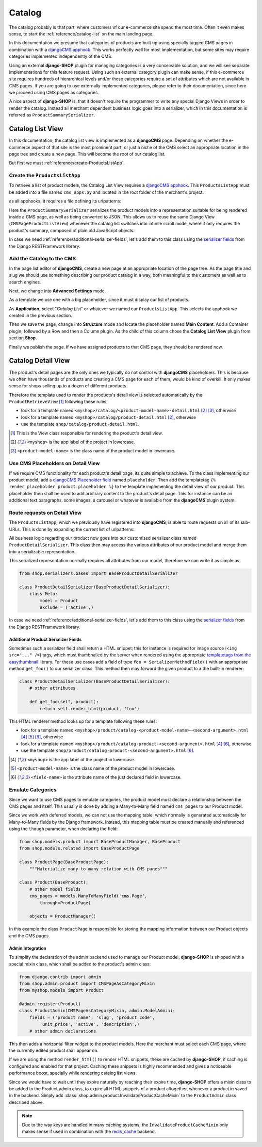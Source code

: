 .. _reference/catalog:

=======
Catalog
=======

The catalog probably is that part, where customers of our e-commerce site spend the most time.
Often it even makes sense, to start the :ref:`reference/catalog-list` on the main landing page.

In this documentation we presume that categories of products are built up using specially tagged
CMS pages in combination with a `djangoCMS apphook`_. This works perfectly well for most
implementation, but some sites may require categories implemented independently of the CMS.

Using an external **django-SHOP** plugin for managing categories is a very conceivable solution,
and we will see separate implementations for this feature request. Using such an external category
plugin can make sense, if this e-commerce site requires hundreds of hierarchical levels and/or
these categories require a set of attributes which are not available in CMS pages. If you are
going to use externally implemented categories, please refer to their documentation, since here we
proceed using CMS pages as categories.

A nice aspect of **django-SHOP** is, that it doesn't require the programmer to write any special
Django Views in order to render the catalog. Instead all merchant dependent business logic goes
into a serializer, which in this documentation is referred as ``ProductSummarySerializer``.


.. _reference/catalog-list:

Catalog List View
=================

In this documentation, the catalog list view is implemented as a **djangoCMS** page. Depending on
whether the e-commerce aspect of that site is the most prominent part, or just a niche of the CMS
select an appropriate location in the page tree and create a new page. This will become the root
of our catalog list.

But first we must :ref:`reference/create-ProductsListApp`.


.. _reference/create-ProductsListApp:

Create the ``ProductsListApp``
------------------------------

To retrieve a list of product models, the Catalog List View requires a `djangoCMS apphook`_. This
``ProductsListApp`` must be added into a file named ``cms_apps.py`` and located in the root folder
of the merchant's project:

.. code-block:: python
	:caption: myshop/cms_apps.py

	from cms.app_base import CMSApp
	from cms.apphook_pool import apphook_pool

	class ProductsListApp(CMSApp):
	    name = _("Catalog List")
	    urls = ['myshop.urls.products']

	apphook_pool.register(ProductsListApp)

as all apphooks, it requires a file defining its urlpatterns:

.. code-block:: python
    :caption: myshop/urls/products.py
    :name: apphook-urlpatterns

	from django.conf.urls import url
	from rest_framework.settings import api_settings
	from shop.views.catalog import CMSPageProductListView
	from myshop.serializers import ProductSummarySerializer

	urlpatterns = [
	    url(r'^$', CMSPageProductListView.as_view(
	        serializer_class=ProductSummarySerializer,
	    )),
	    # other patterns
	]

Here the ``ProductSummarySerializer`` serializes the product models into a representation suitable
for being rendered inside a CMS page, as well as being converted to JSON. This allows us to reuse
the same Django View (``CMSPageProductListView``) whenever the catalog list switches into infinite
scroll mode, where it only requires the product's summary, composed of plain old JavaScript objects.

In case we need :ref:`reference/additional-serializer-fields`, let's add them to this class using
the `serializer fields`_ from the Django RESTFramework library.


Add the Catalog to the CMS
--------------------------

In the page list editor of **djangoCMS**, create a new page at an appropriate location of the
page tree. As the page title and slug we should use something describing our product catalog in a
way, both meaningful to the customers as well as to search engines.

Next, we change into **Advanced Settings** mode.

As a template we use one with a big placeholder, since it must display our list of products.

As **Application**, select "*Catalog List*" or whatever we named our ``ProductsListApp``. This
selects the apphook we created in the previous section.

Then we save the page, change into **Structure** mode and locate the placeholder named
**Main Content**. Add a Container plugin, followed by a Row and then a Column plugin. As the
child of this column chose the **Catalog List View** plugin from section **Shop**.

Finally we publish the page. If we have assigned products to that CMS page, they should be rendered
now.


.. _reference/catalog-detail:

Catalog Detail View
===================

The product's detail pages are the only ones we typically do not control with **djangoCMS**
placeholders. This is because we often have thousands of products and creating a CMS page for each
of them, would be kind of overkill. It only makes sense for shops selling up to a dozen of different
products.

Therefore the template used to render the products's detail view is selected automatically by the
``ProductRetrieveView`` [1]_ following these rules:

* look for a template named ``<myshop>/catalog/<product-model-name>-detail.html`` [2]_ [3]_,
  otherwise
* look for a template named ``<myshop>/catalog/product-detail.html`` [2]_, otherwise
* use the template ``shop/catalog/product-detail.html``.

.. [1] This is the View class responsible for rendering the product's detail view.
.. [2] ``<myshop>`` is the app label of the project in lowercase.
.. [3] ``<product-model-name>`` is the class name of the product model in lowercase.


Use CMS Placeholders on Detail View
-----------------------------------

If we require CMS functionality for each product's detail page, its quite simple to achieve. To the
class implementing our product model, add a `djangoCMS Placeholder field`_ named ``placeholder``.
Then add the templatetag ``{% render_placeholder product.placeholder %}`` to the template
implementing the detail view of our product. This placeholder then shall be used to add arbitrary
content to the product's detail page. This for instance can be an additional text paragraphs,
some images, a carousel or whatever is available from the **djangoCMS** plugin system.


Route requests on Detail View
-----------------------------

The ``ProductsListApp``, which we previously have registered into **djangoCMS**, is able to route
requests on all of its sub-URLs. This is done by expanding the current list of urlpatterns:

.. code-block:: python
    :caption: myshop/urls/products.py
    :name: productlist-urlpatterns

	from django.conf.urls import url
	from shop.views.catalog import ProductRetrieveView
	from myshop.serializers import ProductDetailSerializer

	urlpatterns = [
	    # previous patterns
	    url(r'^(?P<slug>[\w-]+)$', ProductRetrieveView.as_view(
	        serializer_class=ProductDetailSerializer,
	    )),
	    # other patterns
	]

All business logic regarding our product now goes into our customized serializer class named
``ProductDetailSerializer``. This class then may access the various attributes of our product model
and merge them into a serializable representation.

This serialized representation normally requires all attributes from our model, therefore we can
write it as simple as:

.. code-block:: python

	from shop.serializers.bases import BaseProductDetailSerializer

	class ProductDetailSerializer(BaseProductDetailSerializer):
	    class Meta:
	        model = Product
	        exclude = ('active',)

In case we need :ref:`reference/additional-serializer-fields`, let's add them to this class using
the `serializer fields`_ from the Django RESTFramework library.


.. _reference/additional-serializer-fields:

Additional Product Serializer Fields
~~~~~~~~~~~~~~~~~~~~~~~~~~~~~~~~~~~~

Sometimes such a serializer field shall return a HTML snippet; this for instance is required for
image source (``<img src="..." />``) tags, which must thumbnailed by the server when rendered using
the appropriate `templatetags from the easythumbnail`_ library. For these use cases add a field
of type ``foo = SerializerMethodField()`` with an appropriate method ``get_foo()`` to our serializer
class. This method then may forward the given product to a the built-in renderer:

.. code-block:: python

	class ProductDetailSerializer(BaseProductDetailSerializer):
	    # other attributes

	    def get_foo(self, product):
	        return self.render_html(product, 'foo')

This HTML renderer method looks up for a template following these rules:

* look for a template named ``<myshop>/product/catalog-<product-model-name>-<second-argument>.html``
  [4]_ [5]_ [6]_, otherwise
* look for a template named ``<myshop>/product/catalog-product-<second-argument>.html`` [4]_ [6]_,
  otherwise
* use the template ``shop/product/catalog-product-<second-argument>.html`` [6]_.

.. [4] ``<myshop>`` is the app label of the project in lowercase.
.. [5] ``<product-model-name>`` is the class name of the product model in lowercase.
.. [6] ``<field-name>`` is the attribute name of the just declared field in lowercase.

Emulate Categories
------------------

Since we want to use CMS pages to emulate categories, the product model must declare a relationship
between the CMS pages and itself. This usually is done by adding a Many-to-Many field named
``cms_pages`` to our Product model.

Since we work with deferred models, we can not use the mapping table, which normally is generated
automatically for Many-to-Many fields by the Django framework. Instead, this mapping table must
be created manually and referenced using the ``though`` parameter, when declaring the field:

.. code-block:: python

	from shop.models.product import BaseProductManager, BaseProduct
	from shop.models.related import BaseProductPage

	class ProductPage(BaseProductPage):
	    """Materialize many-to-many relation with CMS pages"""

	class Product(BaseProduct):
	    # other model fields
	    cms_pages = models.ManyToManyField('cms.Page',
	        through=ProductPage)

	    objects = ProductManager()

In this example the class ``ProductPage`` is responsible for storing the mapping information
between our Product objects and the CMS pages.


Admin Integration
~~~~~~~~~~~~~~~~~

To simplify the declaration of the admin backend used to manage our Product model, **django-SHOP**
is shipped with a special mixin class, which shall be added to the product's admin class:

.. code-block:: python

	from django.contrib import admin
	from shop.admin.product import CMSPageAsCategoryMixin
	from myshop.models import Product

	@admin.register(Product)
	class ProductAdmin(CMSPageAsCategoryMixin, admin.ModelAdmin):
	    fields = ('product_name', 'slug', 'product_code',
	        'unit_price', 'active', 'description',)
	    # other admin declarations

This then adds a horizontal filter widget to the product models. Here the merchant must select
each CMS page, where the currently edited product shall appear on.

If we are using the method ``render_html()`` to render HTML snippets, these are cached by
**django-SHOP**, if caching is configured and enabled for that project. Caching these snippets is
highly recommended and gives a noticeable performance boost, specially while rendering catalog list
views.

Since we would have to wait until they expire naturally by reaching their expire time,
**django-SHOP** offers a mixin class to be added to the Product admin class, to expire all HTML
snippets of a product altogether, whenever a product in saved in the backend. Simply add
:class:`shop.admin.product.InvalidateProductCacheMixin` to the ``ProductAdmin`` class described
above.

.. note:: Due to the way keys are handled in many caching systems, the ``InvalidateProductCacheMixin``
	only makes sense if used in combination with the redis_cache_ backend.

.. _djangoCMS apphook: http://docs.django-cms.org/en/stable/how_to/apphooks.html
.. _djangoCMS Placeholder field: http://django-cms.readthedocs.org/en/stable/how_to/placeholders.html
.. _serializer fields: http://www.django-rest-framework.org/api-guide/fields/
.. _templatetags from the easythumbnail: https://easy-thumbnails.readthedocs.org/en/stable/usage/#templates
.. _redis_cache: http://django-redis-cache.readthedocs.org/en/stable/
